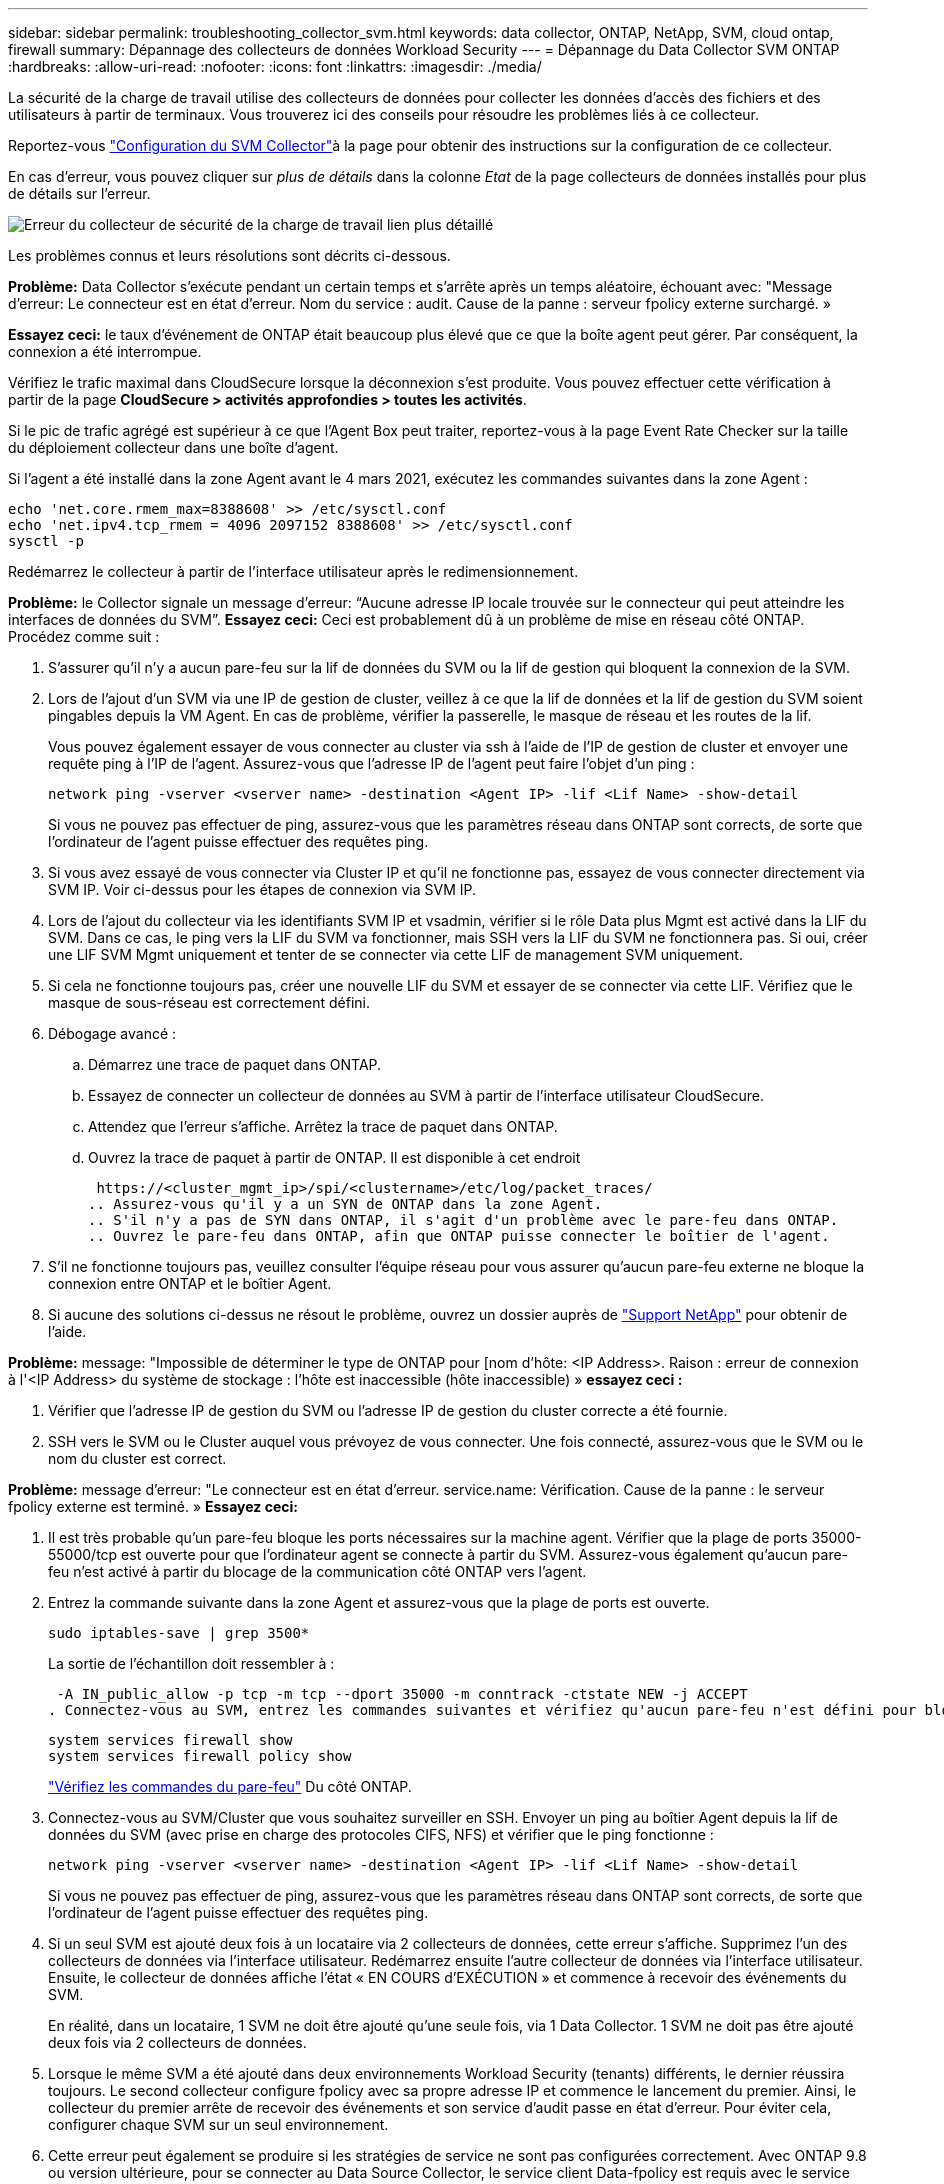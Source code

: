 ---
sidebar: sidebar 
permalink: troubleshooting_collector_svm.html 
keywords: data collector, ONTAP, NetApp, SVM, cloud ontap, firewall 
summary: Dépannage des collecteurs de données Workload Security 
---
= Dépannage du Data Collector SVM ONTAP
:hardbreaks:
:allow-uri-read: 
:nofooter: 
:icons: font
:linkattrs: 
:imagesdir: ./media/


[role="lead"]
La sécurité de la charge de travail utilise des collecteurs de données pour collecter les données d'accès des fichiers et des utilisateurs à partir de terminaux. Vous trouverez ici des conseils pour résoudre les problèmes liés à ce collecteur.

Reportez-vous link:task_add_collector_svm.html["Configuration du SVM Collector"]à la page pour obtenir des instructions sur la configuration de ce collecteur.

En cas d'erreur, vous pouvez cliquer sur _plus de détails_ dans la colonne _Etat_ de la page collecteurs de données installés pour plus de détails sur l'erreur.

image:CS_Data_Collector_Error.png["Erreur du collecteur de sécurité de la charge de travail lien plus détaillé"]

Les problèmes connus et leurs résolutions sont décrits ci-dessous.

****
*Problème:* Data Collector s'exécute pendant un certain temps et s'arrête après un temps aléatoire, échouant avec: "Message d'erreur: Le connecteur est en état d'erreur. Nom du service : audit. Cause de la panne : serveur fpolicy externe surchargé. »

*Essayez ceci:* le taux d'événement de ONTAP était beaucoup plus élevé que ce que la boîte agent peut gérer. Par conséquent, la connexion a été interrompue.

Vérifiez le trafic maximal dans CloudSecure lorsque la déconnexion s'est produite. Vous pouvez effectuer cette vérification à partir de la page *CloudSecure > activités approfondies > toutes les activités*.

Si le pic de trafic agrégé est supérieur à ce que l'Agent Box peut traiter, reportez-vous à la page Event Rate Checker sur la taille du déploiement collecteur dans une boîte d'agent.

Si l'agent a été installé dans la zone Agent avant le 4 mars 2021, exécutez les commandes suivantes dans la zone Agent :

....
echo 'net.core.rmem_max=8388608' >> /etc/sysctl.conf
echo 'net.ipv4.tcp_rmem = 4096 2097152 8388608' >> /etc/sysctl.conf
sysctl -p
....
Redémarrez le collecteur à partir de l'interface utilisateur après le redimensionnement.

****
****
*Problème:* le Collector signale un message d'erreur: “Aucune adresse IP locale trouvée sur le connecteur qui peut atteindre les interfaces de données du SVM”. *Essayez ceci:* Ceci est probablement dû à un problème de mise en réseau côté ONTAP. Procédez comme suit :

. S'assurer qu'il n'y a aucun pare-feu sur la lif de données du SVM ou la lif de gestion qui bloquent la connexion de la SVM.
. Lors de l'ajout d'un SVM via une IP de gestion de cluster, veillez à ce que la lif de données et la lif de gestion du SVM soient pingables depuis la VM Agent. En cas de problème, vérifier la passerelle, le masque de réseau et les routes de la lif.
+
Vous pouvez également essayer de vous connecter au cluster via ssh à l'aide de l'IP de gestion de cluster et envoyer une requête ping à l'IP de l'agent. Assurez-vous que l'adresse IP de l'agent peut faire l'objet d'un ping :

+
 network ping -vserver <vserver name> -destination <Agent IP> -lif <Lif Name> -show-detail
+
Si vous ne pouvez pas effectuer de ping, assurez-vous que les paramètres réseau dans ONTAP sont corrects, de sorte que l'ordinateur de l'agent puisse effectuer des requêtes ping.

. Si vous avez essayé de vous connecter via Cluster IP et qu'il ne fonctionne pas, essayez de vous connecter directement via SVM IP. Voir ci-dessus pour les étapes de connexion via SVM IP.
. Lors de l'ajout du collecteur via les identifiants SVM IP et vsadmin, vérifier si le rôle Data plus Mgmt est activé dans la LIF du SVM. Dans ce cas, le ping vers la LIF du SVM va fonctionner, mais SSH vers la LIF du SVM ne fonctionnera pas. Si oui, créer une LIF SVM Mgmt uniquement et tenter de se connecter via cette LIF de management SVM uniquement.
. Si cela ne fonctionne toujours pas, créer une nouvelle LIF du SVM et essayer de se connecter via cette LIF. Vérifiez que le masque de sous-réseau est correctement défini.
. Débogage avancé :
+
.. Démarrez une trace de paquet dans ONTAP.
.. Essayez de connecter un collecteur de données au SVM à partir de l'interface utilisateur CloudSecure.
.. Attendez que l'erreur s'affiche. Arrêtez la trace de paquet dans ONTAP.
.. Ouvrez la trace de paquet à partir de ONTAP. Il est disponible à cet endroit
+
 https://<cluster_mgmt_ip>/spi/<clustername>/etc/log/packet_traces/
.. Assurez-vous qu'il y a un SYN de ONTAP dans la zone Agent.
.. S'il n'y a pas de SYN dans ONTAP, il s'agit d'un problème avec le pare-feu dans ONTAP.
.. Ouvrez le pare-feu dans ONTAP, afin que ONTAP puisse connecter le boîtier de l'agent.


. S'il ne fonctionne toujours pas, veuillez consulter l'équipe réseau pour vous assurer qu'aucun pare-feu externe ne bloque la connexion entre ONTAP et le boîtier Agent.
. Si aucune des solutions ci-dessus ne résout le problème, ouvrez un dossier auprès de link:concept_requesting_support.html["Support NetApp"] pour obtenir de l'aide.


****
****
*Problème:* message: "Impossible de déterminer le type de ONTAP pour [nom d'hôte: <IP Address>. Raison : erreur de connexion à l'<IP Address> du système de stockage : l'hôte est inaccessible (hôte inaccessible) » *essayez ceci :*

. Vérifier que l'adresse IP de gestion du SVM ou l'adresse IP de gestion du cluster correcte a été fournie.
. SSH vers le SVM ou le Cluster auquel vous prévoyez de vous connecter. Une fois connecté, assurez-vous que le SVM ou le nom du cluster est correct.


****
****
*Problème:* message d'erreur: "Le connecteur est en état d'erreur. service.name: Vérification. Cause de la panne : le serveur fpolicy externe est terminé. » *Essayez ceci:*

. Il est très probable qu'un pare-feu bloque les ports nécessaires sur la machine agent. Vérifier que la plage de ports 35000-55000/tcp est ouverte pour que l'ordinateur agent se connecte à partir du SVM. Assurez-vous également qu'aucun pare-feu n'est activé à partir du blocage de la communication côté ONTAP vers l'agent.
. Entrez la commande suivante dans la zone Agent et assurez-vous que la plage de ports est ouverte.
+
 sudo iptables-save | grep 3500*
+
La sortie de l'échantillon doit ressembler à :

+
 -A IN_public_allow -p tcp -m tcp --dport 35000 -m conntrack -ctstate NEW -j ACCEPT
. Connectez-vous au SVM, entrez les commandes suivantes et vérifiez qu'aucun pare-feu n'est défini pour bloquer la communication avec ONTAP.
+
....
system services firewall show
system services firewall policy show
....
+
link:https://docs.netapp.com/ontap-9/index.jsp?topic=%2Fcom.netapp.doc.dot-cm-nmg%2FGUID-969851BB-4302-4645-8DAC-1B059D81C5B2.html["Vérifiez les commandes du pare-feu"] Du côté ONTAP.

. Connectez-vous au SVM/Cluster que vous souhaitez surveiller en SSH. Envoyer un ping au boîtier Agent depuis la lif de données du SVM (avec prise en charge des protocoles CIFS, NFS) et vérifier que le ping fonctionne :
+
 network ping -vserver <vserver name> -destination <Agent IP> -lif <Lif Name> -show-detail
+
Si vous ne pouvez pas effectuer de ping, assurez-vous que les paramètres réseau dans ONTAP sont corrects, de sorte que l'ordinateur de l'agent puisse effectuer des requêtes ping.

. Si un seul SVM est ajouté deux fois à un locataire via 2 collecteurs de données, cette erreur s'affiche. Supprimez l'un des collecteurs de données via l'interface utilisateur. Redémarrez ensuite l'autre collecteur de données via l'interface utilisateur. Ensuite, le collecteur de données affiche l'état « EN COURS d'EXÉCUTION » et commence à recevoir des événements du SVM.
+
En réalité, dans un locataire, 1 SVM ne doit être ajouté qu'une seule fois, via 1 Data Collector. 1 SVM ne doit pas être ajouté deux fois via 2 collecteurs de données.

. Lorsque le même SVM a été ajouté dans deux environnements Workload Security (tenants) différents, le dernier réussira toujours. Le second collecteur configure fpolicy avec sa propre adresse IP et commence le lancement du premier. Ainsi, le collecteur du premier arrête de recevoir des événements et son service d'audit passe en état d'erreur. Pour éviter cela, configurer chaque SVM sur un seul environnement.
. Cette erreur peut également se produire si les stratégies de service ne sont pas configurées correctement. Avec ONTAP 9.8 ou version ultérieure, pour se connecter au Data Source Collector, le service client Data-fpolicy est requis avec le service de données Data-nfs et/ou Data-cifs. De plus, le service data-fpolicy-client doit être associé aux lif de données pour le SVM surveillé.


****
****
*Problème:* aucun événement vu dans la page d'activité. *Essayez ceci:*

. Vérifiez si le collecteur ONTAP est à l'état « EN COURS D'EXÉCUTION ». Si oui, assurez-vous alors que certains événements cifs sont générés sur les machines virtuelles client cifs en ouvrant certains fichiers.
. Si aucune activité n'est visible, veuillez vous connecter au SVM et saisir la commande suivante.
+
 <SVM>event log show -source fpolicy
+
Assurez-vous qu'il n'y a pas d'erreur liée à fpolicy.

. Si aucune activité n'est constatée, veuillez vous connecter au SVM. Saisissez la commande suivante :
+
 <SVM>fpolicy show
+
Vérifiez si la politique fpolicy nommée avec le préfixe « cloudsecure_ » a été définie et que le statut est « activé ». Si non défini, il est fort probable que l'agent ne puisse pas exécuter les commandes dans la SVM. Veuillez vous assurer que toutes les conditions préalables décrites au début de la page ont été respectées.



****
****
*Problème:* le Data Collector SVM est en état d'erreur et le message d'erreur est "l'agent n'a pas pu se connecter au collecteur" *essayez ceci:*

. L'agent est probablement surchargé et ne peut pas se connecter aux collecteurs de la source de données.
. Vérifiez le nombre de collecteurs de sources de données connectés à l'agent.
. Vérifiez également le débit de données dans la page “toutes les activités” de l'interface utilisateur.
. Si le nombre d'activités par seconde est très élevé, installez un autre agent et déplacez certains des collecteurs de sources de données vers le nouvel agent.


****
****
*Problème:* le Data Collector SVM affiche le message d'erreur comme "fpolicy.server.connectError: nœud n'a pas pu établir de connexion avec le serveur FPolicy "12.195.15.146" ( motif: "Select Timed out")" *essayez ceci:* le pare-feu est activé dans SVM/Cluster. Le moteur fpolicy ne peut donc pas se connecter au serveur fpolicy. Les interfaces de ligne de commande de ONTAP qui peuvent être utilisées pour obtenir plus d'informations sont les suivantes :

....
event log show -source fpolicy which shows the error
event log show -source fpolicy -fields event,action,description which shows more details.
....
link:https://docs.netapp.com/ontap-9/index.jsp?topic=%2Fcom.netapp.doc.dot-cm-nmg%2FGUID-969851BB-4302-4645-8DAC-1B059D81C5B2.html["Vérifiez les commandes du pare-feu"] Du côté ONTAP.

****
****
*Problème:* message d'erreur: “Le connecteur est en état d'erreur. Nom du service:audit. Motif de l'échec : aucune interface de données valide (rôle : données,protocoles de données : NFS ou CIFS ou les deux, état : up) trouvée sur le SVM ». *Essayez ceci:* Assurez-vous qu'il existe une interface opérationnelle (ayant le rôle de protocole de données et de données comme CIFS/NFS.

****
****
*Problème:* le collecteur de données passe à l'état d'erreur et passe ensuite à l'état D'EXÉCUTION après un certain temps, puis revient à l'état d'erreur. Ce cycle se répète. *Essayez ceci:* cela se produit généralement dans le scénario suivant:

. Plusieurs collecteurs de données sont ajoutés.
. Les collecteurs de données qui montrent ce type de comportement auront 1 SVM ajouté à ces collecteurs de données. Signification : 2 collecteurs de données ou plus sont connectés à 1 SVM.
. Assurez-vous que 1 collecteur de données se connecte à 1 seul SVM.
. Supprimer les autres collecteurs de données qui sont connectés au même SVM.


****
****
*Problème :* le connecteur est en état d'erreur. Nom du service : audit. Motif de l'échec : échec de la configuration (politique sur la SVM svmname. Raison : valeur non valide spécifiée pour l'élément « shares-to-include » dans « fpolicy.policy.scope-modify : « Federal » *essayez ceci :* *les noms de partage doivent être donnés sans guillemets. Modifiez la configuration du SVM DSC de ONTAP pour corriger les noms de partage.

_Inclure et exclure des partages_ n'est pas destiné à une longue liste de noms de partage. Utilisez le filtrage par volume à la place si vous avez un grand nombre de partages à inclure ou exclure.

****
****
*Problème :* il existe dans le cluster des stratégies de gestion de polices qui ne sont pas utilisées. Que faut-il faire avant l'installation de la sécurité des charges de travail ? *Essayez ceci:* il est recommandé de supprimer tous les paramètres fpolicy inutilisés existants, même s'ils sont déconnectés. La sécurité des charges de travail crée fpolicy avec le préfixe « cloudSecure_ ». Toutes les autres configurations fpolicy non utilisées peuvent être supprimées.

Commande CLI pour afficher la liste fpolicy :

 fpolicy show
Étapes de suppression des configurations fpolicy :

....
fpolicy disable -vserver <svmname> -policy-name <policy_name>
fpolicy policy scope delete -vserver <svmname> -policy-name <policy_name>
fpolicy policy delete -vserver <svmname> -policy-name <policy_name>
fpolicy policy event delete -vserver <svmname> -event-name <event_list>
fpolicy policy external-engine delete -vserver <svmname> -engine-name <engine_name>
....
|après l'activation de la sécurité des charges de travail, les performances de ONTAP sont affectées : la latence devient de façon sporadique, les IOPS sont réduites de façon sporadique. |lors de l'utilisation de ONTAP avec la sécurité des charges de travail, des problèmes de latence sont parfois visibles dans ONTAP. Il y a un certain nombre de raisons possibles pour cela, comme indiqué dans les points suivants : link:https://mysupport.netapp.com/site/bugs-online/product/ONTAP/BURT/1372994["1372994"] https://mysupport.netapp.com/site/bugs-online/product/ONTAP/BURT/1415152["1415152"] https://mysupport.netapp.com/site/bugs-online/product/ONTAP/BURT/1438207["1438207"], , , https://mysupport.netapp.com/site/bugs-online/product/ONTAP/BURT/1479704["1479704"] https://mysupport.netapp.com/site/bugs-online/product/ONTAP/BURT/1354659["1354659"] . Tous ces problèmes sont résolus dans ONTAP 9.13.1 et versions ultérieures ; il est fortement recommandé d'utiliser l'une de ces versions ultérieures.

****
****
*Problème:* le collecteur de données est en erreur, affiche ce message d'erreur. “Erreur : le connecteur est en état d'erreur. Nom du service : audit. Motif de l'échec : échec de la configuration de la règle sur le SVM svm_test. Motif : valeur manquante pour le champ zapi : événements. “ *Essayez ceci:*

. Commencez par un nouveau SVM avec uniquement le service NFS configuré.
. Ajoutez un collecteur de données SVM ONTAP dans la sécurité des charges de travail. CIFS est configuré en tant que protocole autorisé pour la SVM lors de l'ajout du SVM Data Collector de ONTAP dans Workload Security.
. Attendez que le collecteur de données de la sécurité de la charge de travail affiche une erreur.
. Étant donné que le serveur CIFS n'est PAS configuré sur le SVM, cette erreur comme indiquée sur la gauche est indiquée par Workload Security.
. Modifiez le collecteur de données du SVM ONTAP et décochez la case CIFS en tant que protocole autorisé. Enregistrer le collecteur de données. Il démarre alors que seul le protocole NFS est activé.


****
****
*Problème :* Data Collector affiche le message d'erreur : “erreur : échec de la détermination de l'intégrité du collecteur dans les 2 tentatives, essayez de redémarrer le collecteur (Code d'erreur : AGENT008)”. *Essayez ceci:*

. Sur la page collecteurs de données, faites défiler l'écran vers la droite du collecteur de données donnant l'erreur et cliquez sur le menu 3 points. Sélectionnez _Modifier_. Saisissez à nouveau le mot de passe du collecteur de données. Enregistrez le collecteur de données en appuyant sur le bouton _Save_. Data Collector redémarre et l'erreur doit être résolue.
. La machine Agent peut ne pas disposer de suffisamment de ressources CPU ou RAM, c'est pourquoi les DSC sont défaillants. Veuillez vérifier le nombre de collecteurs de données ajoutés à l'agent de la machine. Si elle est supérieure à 20, augmentez la capacité CPU et RAM de l'ordinateur Agent. Une fois l'UC et la RAM augmentées, les DSC sont en cours d'initialisation, puis s'exécutent automatiquement. Consultez le guide de dimensionnement sur link:concept_cs_event_rate_checker.html["cette page"].


****
****
*Problème:* le Data Collector est en erreur lorsque le mode SVM est sélectionné. *Essayer ceci:* lors de la connexion en mode SVM, si l'IP de gestion du cluster est utilisée pour se connecter à la place de l'IP de gestion du SVM, alors la connexion sera erronée. S'assurer que l'IP de SVM correct est utilisé.

****
****
*Problème :* le collecteur de données affiche un message d'erreur lorsque la fonction accès refusé est activée : "le connecteur est en état d'erreur. Nom du service : audit. Motif de l'échec : la configuration de fpolicy sur le svm test_svm a échoué. Raison : l'utilisateur n'est pas autorisé. » *Essayez ceci:* l'utilisateur manque peut-être les autorisations de REPOS nécessaires pour la fonction accès refusé. Veuillez suivre les instructions de la section link:concept_ws_integration_with_ontap_access_denied.html["cette page"] pour définir les autorisations.

Redémarrez le collecteur une fois les autorisations définies.

****
Si vous rencontrez toujours des problèmes, accédez aux liens d'assistance mentionnés dans la page *aide > support*.
